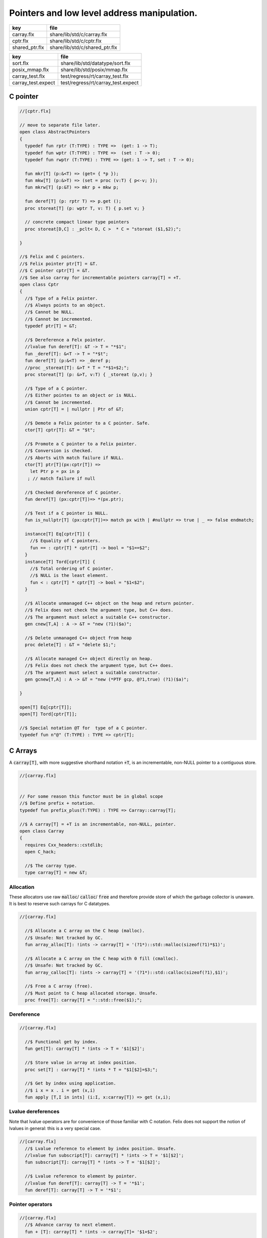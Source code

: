 
============================================
Pointers and low level address manipulation.
============================================

============== ==============================
key            file                           
============== ==============================
carray.flx     share/lib/std/c/carray.flx     
cptr.flx       share/lib/std/c/cptr.flx       
shared_ptr.flx share/lib/std/c/shared_ptr.flx 
============== ==============================

================== ==================================
key                file                               
================== ==================================
sort.flx           share/lib/std/datatype/sort.flx    
posix_mmap.flx     share/lib/std/posix/mmap.flx       
carray_test.flx    test/regress/rt/carray_test.flx    
carray_test.expect test/regress/rt/carray_test.expect 
================== ==================================


C pointer
=========


.. code-block:: felix

  //[cptr.flx]
  
  // move to separate file later.
  open class AbstractPointers
  {
    typedef fun rptr (T:TYPE) : TYPE =>  (get: 1 -> T);
    typedef fun wptr (T:TYPE) : TYPE =>  (set : T -> 0);
    typedef fun rwptr (T:TYPE) : TYPE => (get: 1 -> T, set : T -> 0);
  
    fun mkr[T] (p:&<T) => (get= { *p });
    fun mkw[T] (p:&>T) => (set = proc (v:T) { p<-v; });
    fun mkrw[T] (p:&T) => mkr p + mkw p;
  
    fun deref[T] (p: rptr T) => p.get ();
    proc storeat[T] (p: wptr T, v: T) { p.set v; }
  
    // concrete compact linear type pointers
    proc storeat[D,C] : _pclt< D, C >  * C = "storeat ($1,$2);";
  
  }
  
  //$ Felix and C pointers.
  //$ Felix pointer ptr[T] = &T.
  //$ C pointer cptr[T] = &T.
  //$ See also carray for incrementable pointers carray[T] = +T.
  open class Cptr 
  {
    //$ Type of a Felix pointer.
    //$ Always points to an object.
    //$ Cannot be NULL.
    //$ Cannot be incremented.
    typedef ptr[T] = &T;
  
    //$ Dereference a Felx pointer.
    //lvalue fun deref[T]: &T -> T = "*$1";
    fun _deref[T]: &<T -> T = "*$t";
    fun deref[T] (p:&<T) => _deref p;
    //proc _storeat[T]: &>T * T = "*$1=$2;";
    proc storeat[T] (p: &>T, v:T) { _storeat (p,v); }
  
    //$ Type of a C pointer.
    //$ Either pointes to an object or is NULL.
    //$ Cannot be incremented.
    union cptr[T] = | nullptr | Ptr of &T;
  
    //$ Demote a Felix pointer to a C pointer. Safe.
    ctor[T] cptr[T]: &T = "$t";
  
    //$ Promote a C pointer to a Felix pointer.
    //$ Conversion is checked.
    //$ Aborts with match failure if NULL.
    ctor[T] ptr[T](px:cptr[T]) => 
      let Ptr p = px in p
     ; // match failure if null
  
    //$ Checked dereference of C pointer.
    fun deref[T] (px:cptr[T])=> *(px.ptr);
  
    //$ Test if a C pointer is NULL.
    fun is_nullptr[T] (px:cptr[T])=> match px with | #nullptr => true | _ => false endmatch;
    
    instance[T] Eq[cptr[T]] {
      //$ Equality of C pointers.
      fun == : cptr[T] * cptr[T] -> bool = "$1==$2";
    }
    instance[T] Tord[cptr[T]] {
      //$ Total ordering of C pointer.
      //$ NULL is the least element.
      fun < : cptr[T] * cptr[T] -> bool = "$1<$2";
    }
  
    //$ Allocate unmanaged C++ object on the heap and return pointer.
    //$ Felix does not check the argument type, but C++ does.
    //$ The argument must select a suitable C++ constructor.
    gen cnew[T,A] : A -> &T = "new (?1)($a)";
  
    //$ Delete unmanaged C++ object from heap
    proc delete[T] : &T = "delete $1;";
  
    //$ Allocate managed C++ object directly on heap.
    //$ Felix does not check the argument type, but C++ does.
    //$ The argument must select a suitable constructor.
    gen gcnew[T,A] : A -> &T = "new (*PTF gcp, @?1,true) (?1)($a)";
  
  }
  
  open[T] Eq[cptr[T]];
  open[T] Tord[cptr[T]];
  
  //$ Special notation @T for  type of a C pointer.
  typedef fun n"@" (T:TYPE) : TYPE => cptr[T]; 
  

C Arrays
========

A  :code:`carray[T]`, with more suggestive shorthand notation  :code:`+T`,
is an incrementable, non-NULL pointer to a contiguous store.


.. code-block:: felix

  //[carray.flx]
  
  
  // For some reason this functor must be in global scope
  //$ Define prefix + notation.
  typedef fun prefix_plus(T:TYPE) : TYPE => Carray::carray[T]; 
  
  //$ A carray[T] = +T is an incrementable, non-NULL, pointer.
  open class Carray
  {
    requires Cxx_headers::cstdlib;
    open C_hack;
  
    //$ The carray type.
    type carray[T] = new &T;
  

Allocation
----------

These allocators use raw  :code:`malloc`/ :code:`calloc`/ :code:`free` and therefore
provide store of which the garbage collector is unaware. It is best
to reserve such carrays for C datatypes.


.. code-block:: felix

  //[carray.flx]
  
    //$ Allocate a C array on the C heap (malloc).
    //$ Unsafe: Not tracked by GC.
    fun array_alloc[T]: !ints -> carray[T] = '(?1*)::std::malloc(sizeof(?1)*$1)';
  
    //$ Allocate a C array on the C heap with 0 fill (cmalloc).
    //$ Unsafe: Not tracked by GC.
    fun array_calloc[T]: !ints -> carray[T] = '(?1*)::std::calloc(sizeof(?1),$1)';
  
    //$ Free a C array (free).
    //$ Must point to C heap allocated storage. Unsafe.
    proc free[T]: carray[T] = "::std::free($1);";
  

Dereference
-----------


.. code-block:: felix

  //[carray.flx]
  
    //$ Functional get by index.
    fun get[T]: carray[T] * !ints -> T = '$1[$2]';
  
    //$ Store value in array at index position.
    proc set[T] : carray[T] * !ints * T = "$1[$2]=$3;";
  
    //$ Get by index using application.
    //$ i x = x . i = get (x,i)
    fun apply [T,I in ints] (i:I, x:carray[T]) => get (x,i);
  

Lvalue dereferences
-------------------

Note that lvalue operators are for convenience of those
familiar with C notation. Felix does not support the notion
of lvalues in general: this is a very special case.

.. code-block:: felix

  //[carray.flx]
    //$ Lvalue reference to element by index position. Unsafe.
    //lvalue fun subscript[T]: carray[T] * !ints -> T = '$1[$2]';
    fun subscript[T]: carray[T] * !ints -> T = '$1[$2]';
  
    //$ Lvalue reference to element by pointer.
    //lvalue fun deref[T]: carray[T] -> T = '*$1';
    fun deref[T]: carray[T] -> T = '*$1';
  

Pointer operators
-----------------


.. code-block:: felix

  //[carray.flx]
    //$ Advance carray to next element.
    fun + [T]: carray[T] * !ints -> carray[T]= '$1+$2';
  
    //$ Backup carray to previous element.
    fun - [T]: carray[T] * !ints -> carray[T] = '$1-$2';
  
    //$ Calculate the offset in elements between
    //$ two overlapping carrays.
    fun - [T]: carray[T] * carray[T]-> ptrdiff = '$1-$2';
  

Mutators
--------


.. code-block:: felix

  //[carray.flx]
  
    //$ Mutable pre-increment ++p.
    proc pre_incr[T]: &carray[T] = '++*$1;';
  
    //$ Mutable post-increment p++.
    proc post_incr[T]: &carray[T] = '(*$1)++;';
  
    //$ Mutable pre-decarement --p.
    proc pre_decr[T]: &carray[T] = '--*$1;';
  
    //$ Mutable post-decarement p--.
    proc post_decr[T]: &carray[T] = '(*$1)--;';
  
    //$ Mutable advance by offset amount.
    proc += [T]: &carray[T] * !ints = '*$1+=$2;';
  
    //$ Mutable backup by offset amount.
    proc -= [T]: &carray[T] * !ints = '*$1-=$2;';
  

Comparisons
-----------


.. code-block:: felix

  //[carray.flx]
  
    //$ Pointer equality.
    instance[T] Eq[carray[T]] {
      fun == : carray[T] * carray[T] -> bool = '$1==$2';
      fun != : carray[T] * carray[T] -> bool = '$1!=$2';
    }
  
    //$ Pointer total ordering.
    instance[T] Tord[carray[T]] {
      fun < : carray[T] * carray[T] -> bool = '$1<$2';
      fun <= : carray[T] * carray[T] -> bool = '$1<=$2';
      fun > : carray[T] * carray[T] -> bool = '$1>$2';
      fun >= : carray[T] * carray[T] -> bool = '$1>=$2';
    }
  

Conversions
-----------


.. code-block:: felix

  //[carray.flx]
    //$ Get carray of an array.
    fun stl_begin[T,N]: carray[array[T,N]] -> carray[T] = "(?1*)&($1->data)";
  
    //$ Unsafe conversion of Felix pointer to carray.
    fun prefix_plus [T]:&T -> carray[T] = "$t"; // unsafe
  
    //$ Demote carray to Felix pointer (safe unless off the end).
    fun neg [T]: carray[T] -> &T = "$t"; // safe (unless we allow +T to be NULL later ..)
  
    //$ Unsafe conversion of Felix pointer to carray.
    ctor[T] carray[T] : &T = "$t";
  
    //$ Get a carray from a Felix array object.
    ctor[T,N] carray[T]: &array[T,N] = "($1)->data";
  
  
    //$ Convert C array to Felix array.
    fun array_of[T,N]: carray[T] -> &array[T,N] = "*(#0*)(void*)$1";
  }
  
  open[T] Eq[carray[T]];
  open[T] Tord[carray[T]];


.. code-block:: felix

  //[carray_test.flx]
  // carray test
  
  var a : +int = array_alloc[int] 10;
  for var i in 0 upto 9 do
    set(a, i, i * i);
    set(a,i,get(a,i)+1);
  done
  for i in 0 upto 9 do
    println$  a.[i], *(a+i), a.i;
  done
  free a;

.. code-block:: text

  (1, 1, 1)
  (2, 2, 2)
  (5, 5, 5)
  (10, 10, 10)
  (17, 17, 17)
  (26, 26, 26)
  (37, 37, 37)
  (50, 50, 50)
  (65, 65, 65)
  (82, 82, 82)


Array sort
==========

Sort an array using STL sort.

.. code-block:: felix

  //[sort.flx]
  
  //$ Utility class to leverage STL sort.
  class Sort
  {
    //$ STL compliant comparator object built from
    //$ a closure of a Felix function.
    private header stl_comparator_def = 
    """
    template<class CT, class FT2, class FFT>
    struct comparator {
      FFT cmp;
      comparator() : cmp(0) {}
      comparator(FFT cmp_a) : cmp(cmp_a) {}
      bool operator ()(CT x, CT y){
        ::std::pair<CT,CT> z(x,y); 
        return cmp->apply(*(FT2*)(void*)&z);
      }
    };
    """ requires Cxx_headers::utility;
  
    private type _comparator[CT,FT2,FFT] = "comparator<?1,?2,?3>" requires stl_comparator_def;
    type stl_comparator[T] = new _comparator[T,T*T,T*T->bool];
  
    private fun _make_comparator[CT,FT2,FFT]: FFT -> stl_comparator[CT] = 
      "comparator<?1,?2,?3>($1)"
    ;
  
    //$ Make a C++ STL comparator object from a Felix comparison function.
    ctor[T] stl_comparator[T] (cmp:T * T -> bool) => 
      _make_comparator[T, T*T, T*T->bool] (cmp)
    ;
  
    //$ Invoke stl sort with C++ comparator.
    proc stl_sort[T]: stl_comparator[T] * +T * +T = "::std::sort($2, $3, $1);" 
      requires Cxx_headers::algorithm;
  
    //$ Invoke stl sort with Felix comparison function.
    inline proc stl_sort[T] (cmp: T * T -> bool, b: +T,  e:+T) => 
      stl_sort (stl_comparator cmp, b, e)
    ;
  
    //$ Invoke stl sort default comparison function.
    inline proc stl_sort[T with Tord[T]] (b:+T, e:+T) => stl_sort ( (< of (T * T)), b, e);
  
  }
  

Reference counting pointer.
===========================


.. code-block:: felix

  //[shared_ptr.flx]
  open class SharedPtr
  {
     type shared_ptr[T] 
       = "::std::shared_ptr<?1>"
       requires Cxx_headers::memory
     ;
  
     ctor[T] shared_ptr[T] : 1 = "::std::shared_ptr<?1>()"; // nullptr
     ctor[T] shared_ptr[T] : &T = "::std::shared_ptr<?1>($1)";
  
     proc reset[T] : &shared_ptr[T] = "$1->reset();";
     proc swap[T] : &shared_ptr[T] * &shared_ptr[T] = "$1->swap(*$2);";
     fun get[T] : shared_ptr[T] -> &T = "$1.get()";
     fun deref[T] : shared_ptr[T] -> T = "*$1";
     fun use_count[T] : shared_ptr[T] -> long = "$1.use_count()";
     fun unique[T] : shared_ptr[T] -> bool = "$1.unique";
     fun is_null[T] : shared_ptr[T] -> bool = "(bool)$1";
  }


MMap
====

Address mapping facility. Note: this is the posix function mmap().
Windows has a similar capability we have not modelled yet.

.. code-block:: felix

  //[posix_mmap.flx]
  
  class Mmap
  {
    requires package "mmap";
    header """
      // MAP_ANON is an older form of MAP_ANONYMOUS, and should be compatible
      #if !defined(MAP_ANONYMOUS) && defined(MAP_ANON)
      #  define MAP_ANONYMOUS MAP_ANON
      #endif
    """;
  
    // Offset into file, should be defined elsewhere
    typedef off_t = ulong;
  
    type mmap_prot = "int";
    instance Eq[mmap_prot]{
       fun == : mmap_prot * mmap_prot -> bool = "$1==$2"; 
    }
    instance Bits[mmap_prot]{}
  
    inherit Eq[mmap_prot];
    inherit Bits[mmap_prot];
  
  
    type mmap_flags = "int";
    instance Eq[mmap_flags]{
       fun == : mmap_flags * mmap_flags -> bool = "$1==$2"; 
    }
    instance Bits[mmap_flags]{}
  
    inherit Eq[mmap_flags];
    inherit Bits[mmap_flags];
  
    // protection options
    const PROT_NONE  : mmap_prot;  // Posix: inaccessible
    const PROT_EXEC  : mmap_prot;  // Posix: allow exec
    const PROT_READ  : mmap_prot;  // Posix: allow read (and perhaps exec)
    const PROT_WRITE : mmap_prot;  // Posix: allow write (and perhaps write and exec)
  
    // Linux only
    const MAP_DENYWRITE: mmap_flags; // Linux only
  
    // flags: mode
    const MAP_FILE: mmap_flags;      // Posix: Default mode: map a file
    const MAP_ANONYMOUS: mmap_flags; // Linux, OSX: Map from VM pool
  
    // flags: map address
    const MAP_FIXED: mmap_flags;     // Posix: Client tries to fix the mapping address, 
                              // must set address argument non-NULL
                              // Implementation dependent
                              // Default: system chooses address is not specified
                              // must set address NULL 
  
    // flags: sharing
    const MAP_SHARED : mmap_flags;   // Posix: write changes to backing store on msync
    const MAP_PRIVATE : mmap_flags;  // Posix: don't write changes ever
  
    // System dependent:
    const MAP_HASSEMAPHORE: mmap_flags;
    const MAP_NORESERVE: mmap_flags;
    const MAP_LOCKED: mmap_flags;
    const MAP_GROWSDOWN: mmap_flags;
    const MAP_32BIT: mmap_flags;
    const MAP_POPULATE: mmap_flags;
    const MAP_NONBLOCK: mmap_flags;
  
    // return value of mmap
    const MAP_FAILED : address;
  
    // size of a page
    const _SC_PAGESIZE : long = "sysconf(_SC_PAGESIZE)";
  
    // establish a mapping
    fun mmap:
      address * //< start address
      size *    //< bytes to map
      mmap_prot *     //< protection
      mmap_flags *     //< flags
      int *     //< file descriptor
      off_t     //< offset into file, multiple of _SC_PAGESIZE
      -> address; //< start of reserved address space
  
    // unmap a region
    fun munmap: address * size -> int;
  
    // save region to backing store (MAP_SHARED only)
    fun msync: address * size * int -> int;
  }
  
  
